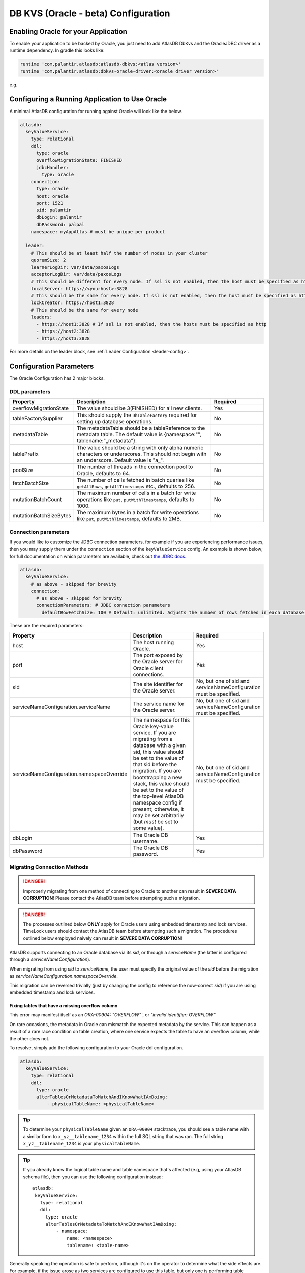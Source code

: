 .. _oracle-configuration:

====================================
DB KVS (Oracle - beta) Configuration
====================================

Enabling Oracle for your Application
====================================

To enable your application to be backed by Oracle, you just need to add AtlasDB DbKvs and the OracleJDBC driver as a
runtime dependency. In gradle this looks like:

.. code-block:: groovy

  runtime 'com.palantir.atlasdb:atlasdb-dbkvs:<atlas version>'
  runtime 'com.palantir.atlasdb:dbkvs-oracle-driver:<oracle driver version>'

e.g.

.. code-block-with-version-replacement:: groovy

  runtime 'com.palantir.atlasdb:atlasdb-dbkvs:|latest|'
  runtime 'com.palantir.atlasdb:dbkvs-oracle-driver:0.3.0'

.. oracle-kvs-config:

Configuring a Running Application to Use Oracle
===============================================

A minimal AtlasDB configuration for running against Oracle will look like the below.

.. code-block:: yaml

    atlasdb:
      keyValueService:
        type: relational
        ddl:
          type: oracle
          overflowMigrationState: FINISHED
          jdbcHandler:
            type: oracle
        connection:
          type: oracle
          host: oracle
          port: 1521
          sid: palantir
          dbLogin: palantir
          dbPassword: palpal
        namespace: myAppAtlas # must be unique per product

      leader:
        # This should be at least half the number of nodes in your cluster
        quorumSize: 2
        learnerLogDir: var/data/paxosLogs
        acceptorLogDir: var/data/paxosLogs
        # This should be different for every node. If ssl is not enabled, then the host must be specified as http
        localServer: https://<yourhost>:3828
        # This should be the same for every node. If ssl is not enabled, then the host must be specified as http
        lockCreator: https://host1:3828
        # This should be the same for every node
        leaders:
          - https://host1:3828 # If ssl is not enabled, then the hosts must be specified as http
          - https://host2:3828
          - https://host3:3828

For more details on the leader block, see :ref:`Leader Configuration <leader-config>`.

.. _oracle-config-params:

Configuration Parameters
========================

The Oracle Configuration has 2 major blocks.

DDL parameters
--------------

.. list-table::
    :widths: 5 40 15
    :header-rows: 1

    *    - Property
         - Description
         - Required

    *    - overflowMigrationState
         - The value should be 3(FINISHED) for all new clients.
         - Yes

    *    - tableFactorySupplier
         - This should supply the ``DbTableFactory`` required for setting up database operations.
         - No

    *    - metadataTable
         - The metadataTable should be a tableReference to the metadata table. The default value is
           {namespace:"", tablename:"_metadata"}.
         - No

    *    - tablePrefix
         - The value should be a string with only alpha numeric characters or underscores. This should not begin
           with an underscore. Default value is "a\_".
         - No

    *    - poolSize
         - The number of threads in the connection pool to Oracle, defaults to 64.
         - No

    *    - fetchBatchSize
         - The number of cells fetched in batch queries like ``getAllRows``, ``getAllTimestamps`` etc., defaults to 256.
         - No

    *    - mutationBatchCount
         - The maximum number of cells in a batch for write operations like ``put``, ``putWithTimestamps``,
           defaults to 1000.
         - No

    *    - mutationBatchSizeBytes
         - The maximum bytes in a batch for write operations like ``put``, ``putWithTimestamps``, defaults to 2MB.
         - No

Connection parameters
---------------------

If you would like to customize the JDBC connection parameters, for example if you are experiencing performance issues, then you may supply them under the ``connection`` section of the ``keyValueService`` config.
An example is shown below; for full documentation on which parameters are available, check out `the JDBC docs <https://jdbc.postgresql.org/documentation/head/connect.html>`__.

.. code-block:: yaml

  atlasdb:
    keyValueService:
      # as above - skipped for brevity
      connection:
        # as above - skipped for brevity
        connectionParameters: # JDBC connection parameters
          defaultRowFetchSize: 100 # Default: unlimited. Adjusts the number of rows fetched in each database request.

These are the required parameters:

.. list-table::
    :widths: 5 40 15
    :header-rows: 1

    *    - Property
         - Description
         - Required

    *    - host
         - The host running Oracle.
         - Yes

    *    - port
         - The port exposed by the Oracle server for Oracle client connections.
         - Yes

    *    - sid
         - The site identifier for the Oracle server.
         - No, but one of sid and serviceNameConfiguration must be specified.

    *    - serviceNameConfiguration.serviceName
         - The service name for the Oracle server.
         - No, but one of sid and serviceNameConfiguration must be specified.

    *    - serviceNameConfiguration.namespaceOverride
         - The namespace for this Oracle key-value service. If you are migrating from a database with a given sid,
           this value should be set to the value of that sid before the migration. If you are bootstrapping a new
           stack, this value should be set to the value of the top-level AtlasDB namespace config if present; otherwise,
           it may be set arbitrarily (but *must* be set to some value).
         - No, but one of sid and serviceNameConfiguration must be specified.

    *    - dbLogin
         - The Oracle DB username.
         - Yes

    *    - dbPassword
         - The Oracle DB password.
         - Yes

Migrating Connection Methods
----------------------------

.. danger::

   Improperly migrating from one method of connecting to Oracle to another can result in **SEVERE DATA CORRUPTION**!
   Please contact the AtlasDB team before attempting such a migration.

.. danger::

   The processes outlined below **ONLY** apply for Oracle users using embedded timestamp and lock services.
   TimeLock users should contact the AtlasDB team before attempting such a migration. The procedures outlined below
   employed naively can result in **SEVERE DATA CORRUPTION**!

AtlasDB supports connecting to an Oracle database via its `sid`, or through a `serviceName` (the latter is configured
through a `serviceNameConfiguration`).

When migrating from using `sid` to `serviceName`, the user must specify the original value of the `sid` before the
migration as `serviceNameConfiguration.namespaceOverride`.

This migration can be reversed trivially (just by changing the config to reference the now-correct `sid`) if you are
using embedded timestamp and lock services.

Fixing tables that have a missing overflow column
~~~~~~~~~~~~~~~~~~~~~~~~~~~~~~~~~~~~~~~~~~~~~~~~~~

This error may manifest itself as an `ORA-00904: "OVERFLOW"``, or `"invalid identifier: OVERFLOW"`

On rare occasions, the metadata in Oracle can mismatch the expected
metadata by the service. This can happen as a result of a rare race
condition on table creation, where one service expects the table to have
an overflow column, while the other does not.

To resolve, simply add the following configuration to your Oracle ddl
configuration.

.. code:: yaml

   atlasdb:
     keyValueService:
       type: relational
       ddl:
         type: oracle
         alterTablesOrMetadataToMatchAndIKnowWhatIAmDoing:
             - physicalTableName: <physicalTableName>

..
.. tip::

   To determine your ``physicalTableName`` given an ``ORA-00904``
   stacktrace, you should see a table name with a similar form to ``x_yz__tablename_1234`` within the
   full SQL string that was ran. The full string ``x_yz__tablename_1234`` is your ``physicalTableName``.

.. tip::

   If you already know the logical table name and table namespace that's
   affected (e.g, using your AtlasDB schema file), then you can use the
   following configuration instead:

   ::

      atlasdb:
       keyValueService:
         type: relational
         ddl:
           type: oracle
           alterTablesOrMetadataToMatchAndIKnowWhatIAmDoing:
               - namespace:
                   name: <namespace>
                   tablename: <table-name>

Generally speaking the operation is safe to perform, although it's on the operator to determine what the side
effects are. For example, if the issue arose as two services are configured to use this table, but only
one is performing table mapping, then it is expected that this could break one of the services. However,
that condition still satisfies the status quo, thus it's on the configurator to determine if this change is
safe to make.

Although the alter action is idempotent, it is recommended to remove the configuration after it has ran. Check the logs
for the presence of a log line ``Altering table to have overflow column to match metadata.``, and verify there is no
error log line of the form ``Error occurred trying to execute the Oracle query`` immediately following it. If there is,
then the alter action failed. Please determine if the stacktrace in the error log line relates to an operator error,
or requires further assistance from Palantir support.

If, upon adding the above config, you continue to see the same error, then please follow the steps below:

#. Check for log lines starting with ``Potentially altering table``:
    * Verify that your table reference / physical table name shows up in one of the log lines.
    * Note that physical table names are logged unsafely, if your infrastructure understands log safety.
    * If this is not present, then your service is not re-issuing a call to ``KeyValueService#createTable``.
    * To fix, attempt to recreate the table using ``KeyValueService#createTable``.
#. Check for log lines containing ``Overflow table migrated status:`` containing your table reference / physical table name.
    * Verify that ``overflowTableHasMigrated`` and ``overflowTableExists`` are both true, and ``overflowColumnExists`` is false.
    * If any of these are incorrect, then it is likely your issue does not pertain to a missing overflow column. Please contact support for further assistance.
#. Check for the log line containing the stack trace with exception message ``Unable to alter table to have overflow column due to a table mapping error.``.
    * Note that this exception message is marked unsafe. You may alternatively be able to find this stacktrace with the cause of type ``TableMappingNotFoundException``.
    * If this is present, please determine if the exception cause relates to an operator error, or requires further assistance from Palantir support.
